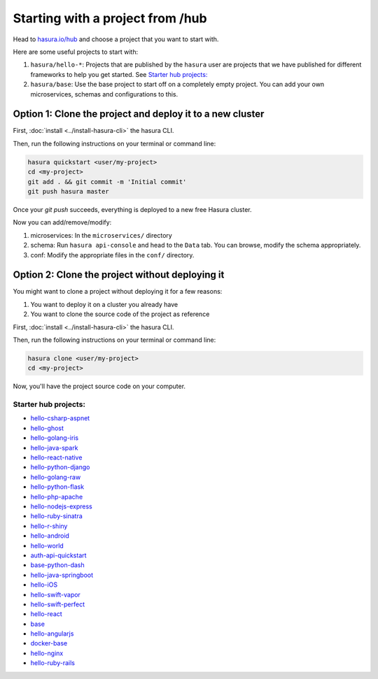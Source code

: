 .. _hub_start:

Starting with a project from /hub
=================================

Head to `hasura.io/hub <https://hasura.io/hub>`_ and choose a project that you want to start with.

Here are some useful projects to start with:

1. ``hasura/hello-*``: Projects that are published by the ``hasura`` user are projects that we have published for different frameworks to help you get started. See `Starter hub projects:`_
2. ``hasura/base``: Use the base project to start off on a completely empty project. You can add your own microservices, schemas and configurations to this.


Option 1: Clone the project and deploy it to a new cluster
----------------------------------------------------------

First, :doc:`install <../install-hasura-cli>` the hasura CLI.

Then, run the following instructions on your terminal or command line:

.. code-block:: bash

   hasura quickstart <user/my-project>
   cd <my-project>
   git add . && git commit -m 'Initial commit'
   git push hasura master

Once your `git push` succeeds, everything is deployed to a new free Hasura cluster.

Now you can add/remove/modify:

1. microservices: In the ``microservices/`` directory
2. schema: Run ``hasura api-console`` and head to the ``Data`` tab. You can browse, modify the schema appropriately.
3. conf: Modify the appropriate files in the ``conf/`` directory.


Option 2: Clone the project without deploying it
------------------------------------------------

You might want to clone a project without deploying it for a few reasons:

1. You want to deploy it on a cluster you already have
2. You want to clone the source code of the project as reference

First, :doc:`install <../install-hasura-cli>` the hasura CLI.

Then, run the following instructions on your terminal or command line:

.. code-block:: bash

   hasura clone <user/my-project>
   cd <my-project>

Now, you'll have the project source code on your computer.

Starter hub projects:
^^^^^^^^^^^^^^^^^^^^^

- `hello-csharp-aspnet <https://hasura.io/hub/project/hasura/hello-csharp-aspnet>`_
- `hello-ghost <https://hasura.io/hub/project/hasura/hello-ghost>`_
- `hello-golang-iris <https://hasura.io/hub/project/hasura/hello-golang-iris>`_
- `hello-java-spark <https://hasura.io/hub/project/hasura/hello-java-spark>`_
- `hello-react-native <https://hasura.io/hub/project/hasura/hello-react-native>`_
- `hello-python-django <https://hasura.io/hub/project/hasura/hello-python-django>`_
- `hello-golang-raw <https://hasura.io/hub/project/hasura/hello-golang-raw>`_
- `hello-python-flask <https://hasura.io/hub/project/hasura/hello-python-flask>`_
- `hello-php-apache <https://hasura.io/hub/project/hasura/hello-php-apache>`_
- `hello-nodejs-express <https://hasura.io/hub/project/hasura/hello-nodejs-express>`_
- `hello-ruby-sinatra <https://hasura.io/hub/project/hasura/hello-ruby-sinatra>`_
- `hello-r-shiny <https://hasura.io/hub/project/hasura/hello-r-shiny>`_
- `hello-android <https://hasura.io/hub/project/hasura/hello-android>`_
- `hello-world <https://hasura.io/hub/project/hasura/hello-world>`_
- `auth-api-quickstart <https://hasura.io/hub/project/hasura/auth-api-quickstart>`_
- `base-python-dash <https://hasura.io/hub/project/hasura/base-python-dash>`_
- `hello-java-springboot <https://hasura.io/hub/project/hasura/hello-java-springboot>`_
- `hello-iOS <https://hasura.io/hub/project/hasura/hello-iOS>`_
- `hello-swift-vapor <https://hasura.io/hub/project/hasura/hello-swift-vapor>`_
- `hello-swift-perfect <https://hasura.io/hub/project/hasura/hello-swift-perfect>`_
- `hello-react <https://hasura.io/hub/project/hasura/hello-react>`_
- `base <https://hasura.io/hub/project/hasura/base>`_
- `hello-angularjs <https://hasura.io/hub/project/hasura/hello-angularjs>`_
- `docker-base <https://hasura.io/hub/project/hasura/docker-base>`_
- `hello-nginx <https://hasura.io/hub/project/hasura/hello-nginx>`_
- `hello-ruby-rails <https://hasura.io/hub/project/hasura/hello-ruby-rails>`_
